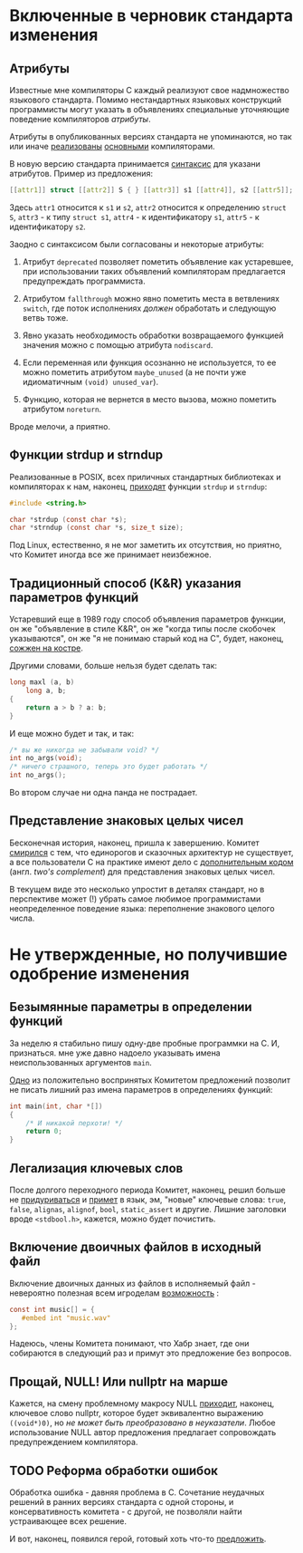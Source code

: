 * Включенные в черновик стандарта изменения

** Атрибуты

   Известные мне компиляторы C каждый реализуют свое надмножество языкового стандарта.
   Помимо нестандартных языковых конструкций программисты могут указать в объявлениях
   специальные уточняющие поведение компиляторов /атрибуты/.

   Атрибуты в опубликованных версиях стандарта не упоминаются, но так или иначе
   [[https://gcc.gnu.org/onlinedocs/gcc/Attribute-Syntax.html][реализованы]] [[https://clang.llvm.org/docs/AttributeReference.html][основными]] компиляторами.

   В новую версию стандарта принимается [[http://www.open-std.org/jtc1/sc22/wg14/www/docs/n2335.pdf][синтаксис]] для указани атрибутов. Пример из
   предложения:

   #+begin_src c
   [[attr1]] struct [[attr2]] S { } [[attr3]] s1 [[attr4]], s2 [[attr5]];
   #+end_src

   Здесь =attr1= относится к =s1= и =s2=, =attr2= относится к определению =struct S=, =attr3= - к типу
   =struct s1=, =attr4= - к идентификатору =s1=, =attr5= - к идентификатору =s2=.

   Заодно с синтаксисом были согласованы и некоторые атрибуты:

   1. Атрибут =deprecated= позволяет пометить объявление как устаревшее, при использовании
      таких объявлений компиляторам предлагается предупреждать программиста.

   2. Атрибутом =fallthrough= можно явно пометить места в ветвлениях =switch=, где поток
      исполнениях /должен/ обработать и следующую ветвь тоже.

   3. Явно указать необходимость обработки возвращаемого функцией значения можно с помощью
      атрибута =nodiscard=.

   4. Если переменная или функция осознанно не используется, то ее можно пометить
      атрибутом =maybe_unused= (а не почти уже идиоматичным =(void) unused_var=).

   5. Функцию, которая не вернется в место вызова, можно пометить атрибутом =noreturn=.

   Вроде мелочи, а приятно.

** Функции strdup и strndup

   Реализованные в POSIX, всех приличных стандартных библиотеках и компиляторах к нам,
   наконец, [[http://www.open-std.org/jtc1/sc22/wg14/www/docs/n2353.htm][приходят]] функции =strdup= и =strndup=:

   #+begin_src c
     #include <string.h>

     char *strdup (const char *s);
     char *strndup (const char *s, size_t size);
   #+end_src

   Под Linux, естественно, я не мог заметить их отсутствия, но приятно, что Комитет иногда
   все же принимает неизбежное.

** Традиционный способ (K&R) указания параметров функций

   Устаревший еще в 1989 году способ объявления параметров функции, он же "объявление в
   стиле K&R", он же "когда типы после скобочек указываются", он же "я не понимаю старый
   код на C", будет, наконец, [[http://www.open-std.org/jtc1/sc22/wg14/www/docs/n2432.pdf][сожжен на костре]].

   Другими словами, больше нельзя будет сделать так:

   #+begin_src c
     long maxl (a, b)
         long a, b;
     {
         return a > b ? a: b;
     }
   #+end_src

   И еще можно будет и так, и так:

   #+begin_src c
     /* вы же никогда не забывали void? */
     int no_args(void);
     /* ничего страшного, теперь это будет работать */
     int no_args();
   #+end_src

   Во втором случае ни одна панда не пострадает.

** Представление знаковых целых чисел

   Бесконечная история, наконец, пришла к завершению. Комитет [[http://www.open-std.org/jtc1/sc22/wg14/www/docs/n2412.pdf][смирился]] с тем, что
   единорогов и сказочных архитектур не существует, а все пользователи C на практике имеют
   дело с [[https://ru.wikipedia.org/wiki/Дополнительный_код][дополнительным кодом]] (англ. /two's complement/) для представления знаковых целых
   чисел.

   В текущем виде это несколько упростит в деталях стандарт, но в перспективе может (!)
   убрать самое любимое программистами неопределенное поведение языка: переполнение
   знакового целого числа.

* Не утвержденные, но получившие одобрение изменения
** Безымянные параметры в определении функций

   За неделю я стабильно пишу одну-две пробные программки на C. И, признаться. мне уже
   давно надоело указывать имена неиспользованных аргументов =main=.

   [[http://www.open-std.org/jtc1/sc22/wg14/www/docs/n2510.pdf][Одно]] из положительно воспринятых Комитетом предложений позволит не писать лишний раз
   имена параметров в определениях функций:

   #+begin_src c
     int main(int, char *[])
     {
         /* И никакой перхоти! */
         return 0;
     }
   #+end_src

** Легализация ключевых слов

   После долгого переходного периода Комитет, наконец, решил больше не [[http://www.open-std.org/jtc1/sc22/wg14/www/docs/n2457.pdf][придуриваться]] и
   [[http://www.open-std.org/jtc1/sc22/wg14/www/docs/n2458.pdf][примет]] в язык, эм, "новые" ключевые слова: =true=, =false=, =alignas=, =alignof=, =bool=,
   =static_assert= и другие. Лишние заголовки вроде =<stdbool.h>=, кажется, можно будет
   почистить.

** Включение двоичных файлов в исходный файл

   Включение двоичных данных из файлов в исполняемый файл - невероятно полезная всем
   игроделам [[http://www.open-std.org/jtc1/sc22/wg14/www/docs/n2499.pdf][возможность]] :

   #+begin_src c
     const int music[] = {
        #embed int "music.wav"
     };
   #+end_src

   Надеюсь, члены Комитета понимают, что Хабр знает, где они собираются в следующий раз и
   примут это предложение без вопросов.

** Прощай, NULL! Или nullptr на марше

   Кажется, на смену проблемному макросу NULL [[http://www.open-std.org/jtc1/sc22/wg14/www/docs/n2394.pdf][приходит]], наконец, ключевое слово nullptr,
   которое будет эквивалентно выражению =((void*)0)=, но /не может быть преобразовано в
   неуказатели/. Любое использование NULL автор предложения предлагает сопровождать
   предупреждением компилятора.

** TODO  Реформа обработки ошибок

   Обработка ошибка - давняя проблема в C. Сочетание неудачных решений в ранних версиях
   стандарта с одной стороны, и консервативность комитета - с другой, не позволяли найти
   устраивающее всех решение.

   И вот, наконец, появился герой, готовый хоть что-то [[http://www.open-std.org/jtc1/sc22/wg14/www/docs/n2429.pdf][предложить]].
